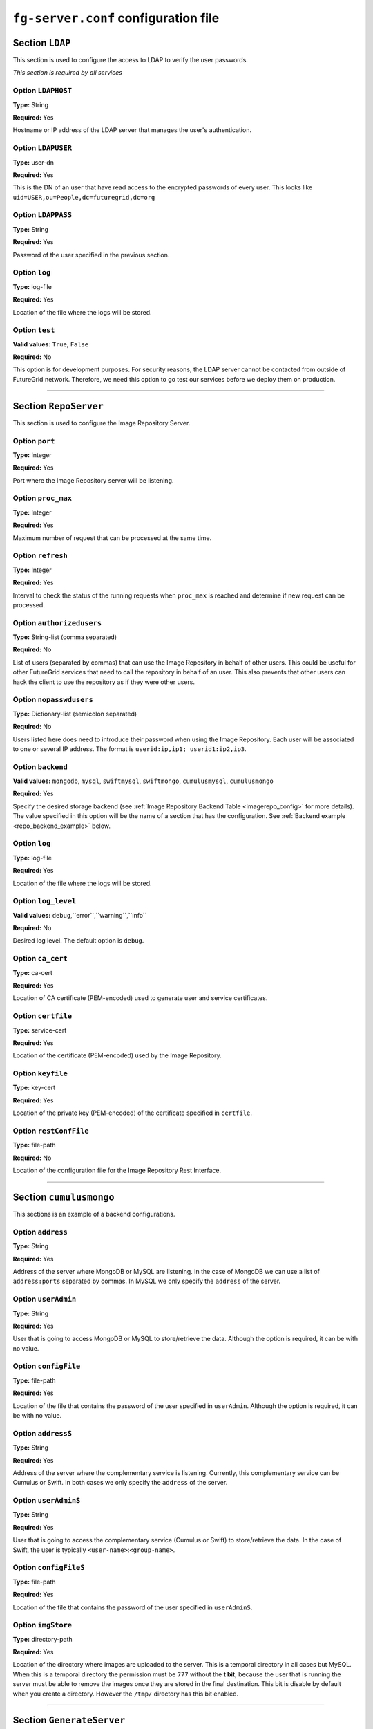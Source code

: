 .. _sec_fg-server.conf:

``fg-server.conf`` configuration file
-------------------------------------

.. _fg-server_ldap:

Section ``LDAP``
****************

This section is used to configure the access to LDAP to verify the user passwords.

*This section is required by all services*

Option ``LDAPHOST``
~~~~~~~~~~~~~~~~~~~

**Type:** String

**Required:** Yes

Hostname or IP address of the LDAP server that manages the user's authentication.

Option ``LDAPUSER``
~~~~~~~~~~~~~~~~~~~

**Type:** user-dn

**Required:** Yes

This is the DN of an user that have read access to the encrypted passwords of every user. This looks 
like ``uid=USER,ou=People,dc=futuregrid,dc=org`` 

Option ``LDAPPASS``
~~~~~~~~~~~~~~~~~~~

**Type:** String

**Required:** Yes

Password of the user specified in the previous section.

Option ``log``
~~~~~~~~~~~~~~

**Type:** log-file

**Required:** Yes

Location of the file where the logs will be stored.

Option ``test``
~~~~~~~~~~~~~~~

**Valid values:** ``True``, ``False``

**Required:** No

This option is for development purposes. For security reasons, the LDAP server cannot be contacted from outside of FutureGrid network.
Therefore, we need this option to go test our services before we deploy them on production.

****************

.. _fg-server_reposerver:

Section ``RepoServer``
**********************

This section is used to configure the Image Repository Server.

Option ``port``
~~~~~~~~~~~~~~~

**Type:** Integer

**Required:** Yes

Port where the Image Repository server will be listening.

Option ``proc_max``
~~~~~~~~~~~~~~~~~~~

**Type:** Integer

**Required:** Yes

Maximum number of request that can be processed at the same time.

Option ``refresh``
~~~~~~~~~~~~~~~~~~

**Type:** Integer

**Required:** Yes

Interval to check the status of the running requests when ``proc_max`` is reached and determine if new request can be processed.

Option ``authorizedusers``
~~~~~~~~~~~~~~~~~~~~~~~~~~

**Type:** String-list (comma separated)

**Required:** No

List of users (separated by commas) that can use the Image Repository in behalf of other users. This could be useful for other FutureGrid
services that need to call the repository in behalf of an user. This also prevents that other users can hack the client to use the 
repository as if they were other users.

Option ``nopasswdusers``
~~~~~~~~~~~~~~~~~~~~~~~~

**Type:** Dictionary-list (semicolon separated) 

**Required:** No

Users listed here does need to introduce their password when using the Image Repository. Each user will be associated to one or several 
IP address. The format is ``userid:ip,ip1; userid1:ip2,ip3``.

Option ``backend``
~~~~~~~~~~~~~~~~~~

**Valid values:** ``mongodb``, ``mysql``, ``swiftmysql``, ``swiftmongo``, ``cumulusmysql``, ``cumulusmongo``

**Required:** Yes

Specify the desired storage backend (see :ref:`Image Repository Backend Table <imagerepo_config>` for more details). The value specified 
in this option will be the name of a section that has the configuration. See :ref:`Backend example <repo_backend_example>` below.

Option ``log``
~~~~~~~~~~~~~~

**Type:** log-file

**Required:** Yes

Location of the file where the logs will be stored.

Option ``log_level``
~~~~~~~~~~~~~~~~~~~~

**Valid values:** ``debug``,``error``,``warning``,``info``

**Required:** No

Desired log level. The default option is ``debug``.

Option ``ca_cert``
~~~~~~~~~~~~~~~~~~

**Type:** ca-cert

**Required:** Yes

Location of CA certificate (PEM-encoded) used to generate user and service certificates.

Option ``certfile``
~~~~~~~~~~~~~~~~~~~

**Type:** service-cert

**Required:** Yes

Location of the certificate (PEM-encoded) used by the Image Repository.

Option ``keyfile``
~~~~~~~~~~~~~~~~~~

**Type:** key-cert

**Required:** Yes

Location of the private key (PEM-encoded) of the certificate specified in ``certfile``.

Option ``restConfFile``
~~~~~~~~~~~~~~~~~~~~~~~

**Type:** file-path

**Required:** No

Location of the configuration file for the Image Repository Rest Interface.

****************

.. _repo_backend_example:

Section ``cumulusmongo``
************************

This sections is an example of a backend configurations.

Option ``address``
~~~~~~~~~~~~~~~~~~

**Type:** String

**Required:** Yes

Address of the server where MongoDB or MySQL are listening. In the case of MongoDB we can use a list of ``address:ports`` separated by commas. 
In MySQL we only specify the ``address`` of the server.

Option ``userAdmin``
~~~~~~~~~~~~~~~~~~~~

**Type:** String

**Required:** Yes

User that is going to access MongoDB or MySQL to store/retrieve the data. Although the option is required, it can be with no value.

Option ``configFile``
~~~~~~~~~~~~~~~~~~~~~

**Type:** file-path

**Required:** Yes

Location of the file that contains the password of the user specified in ``userAdmin``. Although the option is required, it can 
be with no value.

Option ``addressS``
~~~~~~~~~~~~~~~~~~~

**Type:** String

**Required:** Yes

Address of the server where the complementary service is listening. Currently, this complementary service can be Cumulus or Swift. 
In both cases we only specify the ``address`` of the server.

Option ``userAdminS``
~~~~~~~~~~~~~~~~~~~~~

**Type:** String

**Required:** Yes

User that is going to access the complementary service (Cumulus or Swift) to store/retrieve the data. In the case of Swift, the user is
typically ``<user-name>``:``<group-name>``.

Option ``configFileS``
~~~~~~~~~~~~~~~~~~~~~~

**Type:** file-path

**Required:** Yes

Location of the file that contains the password of the user specified in ``userAdminS``. 

Option ``imgStore``
~~~~~~~~~~~~~~~~~~~

**Type:** directory-path

**Required:** Yes

Location of the directory where images are uploaded to the server. This is a temporal directory in all cases but MySQL. When this is a temporal
directory the permission must be ``777`` without the **t bit**, because the user that is running the server must be able to remove the images 
once they are stored in the final destination. This bit is disable by default when you create a directory. However the ``/tmp/`` 
directory has this bit enabled.
 
****************

.. _fg-server_generateserver:

Section ``GenerateServer``
**************************

This section is used to configure the Image Generation Server.

Option ``port``
~~~~~~~~~~~~~~~

**Type:** Integer

**Required:** Yes

Port where the Image Generation server will be listening.

Option ``proc_max``
~~~~~~~~~~~~~~~~~~~

**Type:** Integer

**Required:** Yes

Maximum number of request that can be processed at the same time.

Option ``refresh``
~~~~~~~~~~~~~~~~~~

**Type:** Integer

**Required:** Yes

Interval to check the status of the running requests when ``proc_max`` is reached and determine if new request can be processed.

Option ``wait_max``
~~~~~~~~~~~~~~~~~~~

**Type:** Integer

**Required:** Yes

Maximum time that the service will wait for an image to boot, that is, the time from ``penn`` status to the ``runn`` one. If the time
is exceeded, the VM is killed and the Image Generation request fails.

Option ``nopasswdusers``
~~~~~~~~~~~~~~~~~~~~~~~~

**Type:** Dictionary-list (semicolon separated) 

**Required:** No

Users listed here does need to introduce their password when using the Image Generation. Each user will be associated to one or several 
IP address. The format is ``userid:ip,ip1; userid1:ip2,ip3``.

Option ``vmfile_<os-name>``
~~~~~~~~~~~~~~~~~~~~~~~~~~~

**Type:** String

**Required:** Yes

Location of the OpenNebula VM templates that boots the VMs where the image requested by the user will be generated. Currently,
four OSes are considered: ``centos``, ``rhel``, ``ubuntu`` and ``debian``. Therefore, we will have four options named 
``vmfile_centos``, ``vmfile_rhel``, ``vmfile_ubuntu``, ``vmfile_debian``. However, only ``centos`` and ``ubuntu`` are implemented. 
The other options have to be there but we do not need to specify any value until they are implemented. In the case of CentOS, the value is
a list of ``<version>:<template-file-location>`` separated by commas because CentOS 5 is not compatible with CentOS 6.

Option ``xmlrpcserver``
~~~~~~~~~~~~~~~~~~~~~~~

**Type:** URL

**Required:** Yes

Address of the OpenNebula service. It should be something like ``http://localhost:2633/RPC2``

Option ``bridge``
~~~~~~~~~~~~~~~~~

**Type:** String

**Required:** Yes

Bridge where the VM network interface will be attached. This is used to identify the IP that OpenNebula has assigned to the VM.

Option ``addrnfs``
~~~~~~~~~~~~~~~~~~

**Type:** String

**Required:** Yes

Address of the machine that shares the directory ``tempdirserver``. This address must be in the same network that the VM address.

Option ``tempdirserver``
~~~~~~~~~~~~~~~~~~~~~~~~

**Type:** String

**Required:** Yes

Location of the directory shared with the VMs. This directory will be used as scratch partition for the Vms. In this way, the VM disks can
be small and we don't need to transfer the image back to the server. Users must be able to read the files in this directory to retrieve
their images when needed.

Option ``tempdir``
~~~~~~~~~~~~~~~~~~

**Type:** String

**Required:** Yes

Location of the ``tempdirserver`` directory inside the VM when it is mounted via NFS.

Option ``http_server``
~~~~~~~~~~~~~~~~~~~~~~

**Type:** URL

**Required:** Yes

Address of the http server that keeps configuration files needed to generate the images. Thus, the VMs has to have access to this http 
server. 

Option ``oneuser``
~~~~~~~~~~~~~~~~~~

**Type:** URL

**Required:** Yes

User that will manage the VMs for the Image Generation server. It could be ``oneadmin`` directly or a user created for this purpose.

Option ``onepass``
~~~~~~~~~~~~~~~~~~

**Type:** URL

**Required:** Yes

Password of the user specified in ``oneuser``. You get that password by executing ``oneuser list`` as ``oneadmin`` user.

Option ``log``
~~~~~~~~~~~~~~

**Type:** log-file

**Required:** Yes

Location of the file where the logs will be stored.

Option ``log_level``
~~~~~~~~~~~~~~~~~~~~

**Valid values:** ``debug``,``error``,``warning``,``info``

**Required:** No

Desired log level. The default option is ``debug``.

Option ``ca_cert``
~~~~~~~~~~~~~~~~~~

**Type:** ca-cert

**Required:** Yes

Location of CA certificate (PEM-encoded) used to generate user and service certificates.

Option ``certfile``
~~~~~~~~~~~~~~~~~~~

**Type:** service-cert

**Required:** Yes

Location of the certificate (PEM-encoded) used by the Image Generation server.

Option ``keyfile``
~~~~~~~~~~~~~~~~~~

**Type:** key-cert

**Required:** Yes

Location of the private key (PEM-encoded) of the certificate specified in ``certfile``.

****************

.. _fg-server_registerserverxcat:

Section ``RegisterServerXcat``
******************************

This section is used to configure the Image Registration xCAT Server for HPC infrastructures.

Option ``xcat_port``
~~~~~~~~~~~~~~~~~~~~

**Type:** Integer

**Required:** Yes

Port where the Image Registration xCAT server will be listening.

Option ``xcatNetbootImgPath``
~~~~~~~~~~~~~~~~~~~~~~~~~~~~~

**Type:** String

**Required:** Yes

Location of the directory used by xCAT to store the netboot images. Typically, this is ``/install/netboot``

Option ``nopasswdusers``
~~~~~~~~~~~~~~~~~~~~~~~~

**Type:** Dictionary-list (semicolon separated) 

**Required:** No

Users listed here does need to introduce their password when using the Image Registration xCAT. Each user will be associated to one or several 
IP address. The format is ``userid:ip,ip1; userid1:ip2,ip3``.

Option ``http_server``
~~~~~~~~~~~~~~~~~~~~~~

**Type:** URL

**Required:** Yes

Address of the http server that keeps configuration files needed to adapt the images and get the kernel files.

Option ``log``
~~~~~~~~~~~~~~

**Type:** log-file

**Required:** Yes

Location of the file where the logs will be stored.

Option ``log_level``
~~~~~~~~~~~~~~~~~~~~

**Valid values:** ``debug``,``error``,``warning``,``info``

**Required:** No

Desired log level. The default option is ``debug``.

Option ``test_mode``
~~~~~~~~~~~~~~~~~~~~

**Valid values:** ``True``,``False``

**Required:** No

This option is for testing the service in a machine without xCAT. The default value is False.

Option ``default_xcat_kernel_<os-name>``
~~~~~~~~~~~~~~~~~~~~~~~~~~~~~~~~~~~~~~~~

**Type:** Dictionary-List (comma separated)

**Required:** Yes

Default kernel name for each supported OS. The syntax is a list of ``<os_version>``:``<kernel_version>`` separated by commas. 
Currently, two OSes are considered: ``centos`` and ``ubuntu``. Therefore, we will have two options named 
``default_xcat_kernel_centos`` and ``default_xcat_kernel_ubuntu`` 

Option ``auth_kernels_<os-name>``
~~~~~~~~~~~~~~~~~~~~~~~~~~~~~~~~~

**Type:** Dictionary-list (semicolon separated)

**Required:** Yes

Authorized kernels for each supported OS. The syntax is ``<os_version>:<kernel1>,<kernel2>; <os_version2>:<kernel3>,<kernel4>``.
Currently, two OSes are considered: ``centos`` and ``ubuntu``. Therefore, we will have two options named 
``auth_kernels_centos`` and ``auth_kernels_ubuntu``.

Option ``tempdir``
~~~~~~~~~~~~~~~~~~

**Type:** String

**Required:** Yes

Location of the scratch directory used to extract the image and read the manifest. Then, the image is moved to the real directory 
using the manifest information.

Option ``ca_cert``
~~~~~~~~~~~~~~~~~~

**Type:** ca-cert

**Required:** Yes

Location of CA certificate (PEM-encoded) used to generate user and service certificates.

Option ``certfile``
~~~~~~~~~~~~~~~~~~~

**Type:** service-cert

**Required:** Yes

Location of the certificate (PEM-encoded) used by the Image Registration server.

Option ``keyfile``
~~~~~~~~~~~~~~~~~~

**Type:** key-cert

**Required:** Yes

Location of the private key (PEM-encoded) of the certificate specified in ``certfile``.

Option ``max_diskusage``
~~~~~~~~~~~~~~~~~~~~~~~~

**Type:** Integer (percentage)

**Required:** Yes

Maximum usage of the partition where the ``xcatNetbootImgPath`` is located. This is specified in percentage. If the usage is higher than
this value, we do not allow to register more images.

****************

.. _fg-server_registerservermoab:

Section ``RegisterServerMoab``
******************************

This section is used to configure the Image Registration Moab Server for HPC infrastructures.

Option ``moab_port``
~~~~~~~~~~~~~~~~~~~~

**Type:** Integer

**Required:** Yes

Port where the Image Registration Moab server will be listening.

Option ``moabInstallPath``
~~~~~~~~~~~~~~~~~~~~~~~~~~

**Type:** String

**Required:** Yes

Location where Moab is installed. For example ``/opt/moab/``

Option ``log``
~~~~~~~~~~~~~~

**Type:** log-file

**Required:** Yes

Location of the file where the logs will be stored.

Option ``log_level``
~~~~~~~~~~~~~~~~~~~~

**Valid values:** ``debug``,``error``,``warning``,``info``

**Required:** No

Desired log level. The default option is ``debug``.

Option ``ca_cert``
~~~~~~~~~~~~~~~~~~

**Type:** ca-cert

**Required:** Yes

Location of CA certificate (PEM-encoded) used to generate user and service certificates.

Option ``certfile``
~~~~~~~~~~~~~~~~~~~

**Type:** service-cert

**Required:** Yes

Location of the certificate (PEM-encoded) used by the Image Registration server.

Option ``keyfile``
~~~~~~~~~~~~~~~~~~

**Type:** key-cert

**Required:** Yes

Location of the private key (PEM-encoded) of the certificate specified in ``certfile``.

.. _fg-server_registerserveriaas:

****************

Section ``RegisterServerIaas``
******************************

This section is used to configure the Image Registration Server for Cloud infrastructures.

Option ``port``
~~~~~~~~~~~~~~~

**Type:** Integer

**Required:** Yes

Port where the Image Registration IaaS server will be listening.

Option ``proc_max``
~~~~~~~~~~~~~~~~~~~

**Type:** Integer

**Required:** Yes

Maximum number of request that can be processed at the same time.

Option ``refresh``
~~~~~~~~~~~~~~~~~~

**Type:** Integer

**Required:** Yes

Interval to check the status of the running requests when ``proc_max`` is reached and determine if new request can be processed.


Option ``nopasswdusers``
~~~~~~~~~~~~~~~~~~~~~~~~

**Type:** Dictionary-list (semicolon separated) 

**Required:** No

Users listed here does need to introduce their password when using the Image Registration IaaS. Each user will be associated to one or several 
IP address. The format is ``userid:ip,ip1; userid1:ip2,ip3``.

Option ``tempdir``
~~~~~~~~~~~~~~~~~~

**Type:** String

**Required:** Yes

Location of the scratch directory where images are copied and modified. The permisson has to be ``777`` with the **t bit** disabled to 
allow the user that executes the server remove the original image. This bit is disable by default when you create a directory. 
However the ``/tmp/`` directory has this bit enabled.

Option ``default_<infrastructure-name>_kernel``
~~~~~~~~~~~~~~~~~~~~~~~~~~~~~~~~~~~~~~~~~~~~~~~

**Type:** String

**Required:** Yes

Default kernel that will be used when registering an image in such infrastructure. ``<infrastructure-name>`` can be ``eucalyptus``, 
``openstack``, ``nimbus`` and ``opennebula``. Therefore, we will have two options named 
``default_eucalyptus_kernel``, ``default_openstack_kernel``, ``default_nimbus_kernel`` and ``default_opennebula_kernel``. 

Option ``<infrastructure-name>_auth_kernels``
~~~~~~~~~~~~~~~~~~~~~~~~~~~~~~~~~~~~~~~~~~~~~

**Type:** List (semicolon separated)

**Required:** Yes

Authorized kernels for registering an image in such infrastructure. ``<infrastructure-name>`` can be ``eucalyptus``, 
``openstack``, ``nimbus`` and ``opennebula``. Therefore, we will have two options named 
``eucalyptus_auth_kernels``, ``openstack_auth_kernels``, ``nimbus_auth_kernels`` and ``opennebula_auth_kernels``.
The syntax is ``eucalyptus_auth_kernels = <kernel1>:eki:eri;<kernel2>:eki:eri``. Nimbus uses the name to identify the kernel, 
but we keep the syntax just in case they change in the future. OpenNebula does not have ids for now and we have to use the location of the
files.

Option ``log``
~~~~~~~~~~~~~~

**Type:** log-file

**Required:** Yes

Location of the file where the logs will be stored.

Option ``log_level``
~~~~~~~~~~~~~~~~~~~~

**Valid values:** ``debug``,``error``,``warning``,``info``

**Required:** No

Desired log level. The default option is ``debug``.

Option ``ca_cert``
~~~~~~~~~~~~~~~~~~

**Type:** ca-cert

**Required:** Yes

Location of CA certificate (PEM-encoded) used to generate user and service certificates.

Option ``certfile``
~~~~~~~~~~~~~~~~~~~

**Type:** service-cert

**Required:** Yes

Location of the certificate (PEM-encoded) used by the Image Registration server.

Option ``keyfile``
~~~~~~~~~~~~~~~~~~

**Type:** key-cert

**Required:** Yes

Location of the private key (PEM-encoded) of the certificate specified in ``certfile``.



